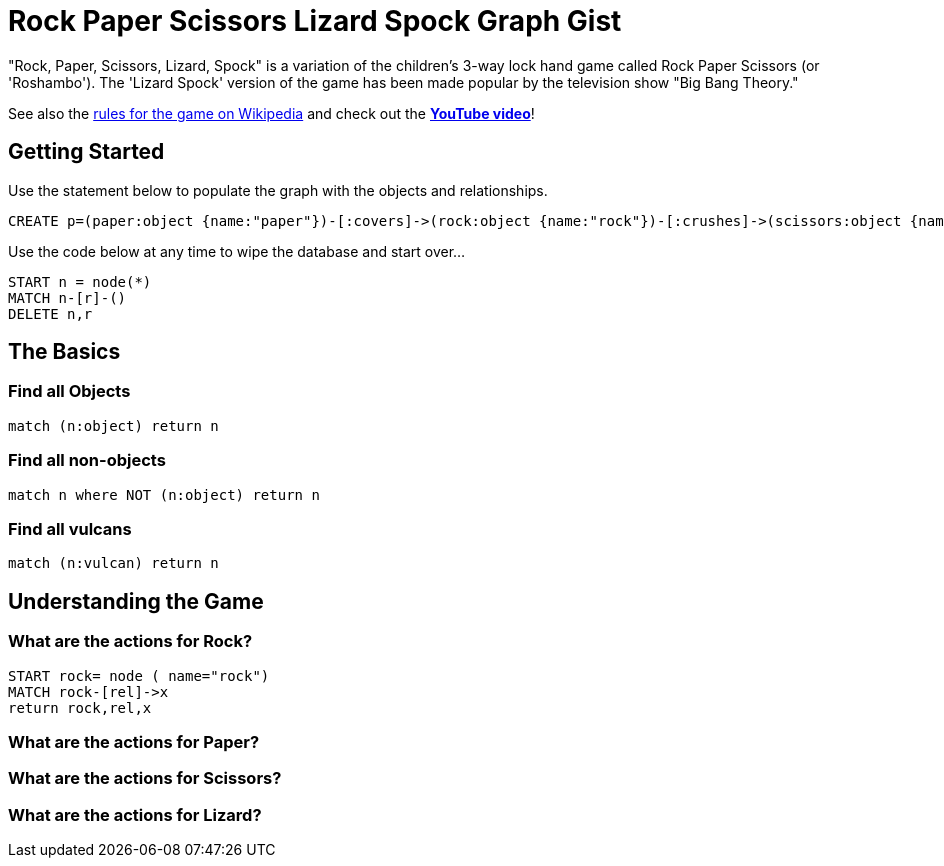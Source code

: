= Rock Paper Scissors Lizard Spock Graph Gist =

"Rock, Paper, Scissors, Lizard, Spock" is a variation of the children's 3-way lock hand game called Rock Paper Scissors (or 'Roshambo').  The 'Lizard Spock' version of the game has been made popular by the television show "Big Bang Theory."

See also the http://en.wikipedia.org/wiki/Rock-paper-scissors-lizard-Spock[rules for the game on Wikipedia] and check out the *http://www.youtube.com/watch?v=cSLeBKT7-sM[YouTube video]*!

== Getting Started
//console
//hidden

Use the statement below to populate the graph with the objects and relationships.
[source,cypher]
----
CREATE p=(paper:object {name:"paper"})-[:covers]->(rock:object {name:"rock"})-[:crushes]->(scissors:object {name:"scissors"})-[:decapitates]->(lizard:animal {name:"lizard"})-[:poisons]->(spock:vulcan:person {name:"spock"})-[:vaporizes]->(rock)-[:crushes]->(lizard)-[:eats]->(paper)-[:disproves]->(spock)-[:smashes]->(scissors)-[:cuts]->(paper);
----

Use the code below at any time to wipe the database and start over...
[source,cypher]
----
START n = node(*) 
MATCH n-[r]-() 
DELETE n,r
----

== The Basics


=== Find all Objects
[source,cypher]
----
match (n:object) return n
----


=== Find all non-objects
[source,cypher]
----
match n where NOT (n:object) return n
----


=== Find all vulcans
[source,cypher]
----
match (n:vulcan) return n
----


== Understanding the Game


=== What are the actions for Rock?
[source,cypher]
----
START rock= node ( name="rock")
MATCH rock-[rel]->x
return rock,rel,x
----


=== What are the actions for Paper?
[source,cypher]
----

----


=== What are the actions for Scissors?
[source,cypher]
----

----


=== What are the actions for Lizard?

[source,cypher]
----

----

